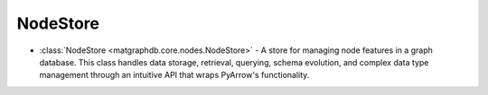 NodeStore
========================

- :class:`NodeStore <matgraphdb.core.nodes.NodeStore>` - A store for managing node features in a graph database. This class handles data storage, retrieval, querying, schema evolution, and complex data type management through an intuitive API that wraps PyArrow's functionality.

.. autosummary::
   :toctree: _autosummary

   matgraphdb.core.nodes.NodeStore
